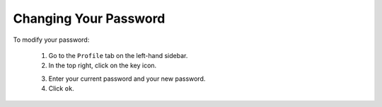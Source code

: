 .. Copyright 2018 FUJITSU LIMITED

.. _account-change-password:

Changing Your Password
----------------------

To modify your password:

	1. Go to the ``Profile`` tab on the left-hand sidebar.
	2. In the top right, click on the key icon.

	.. image:: /images/password-modify.png

	3. Enter your current password and your new password.
	4. Click ``ok``.
